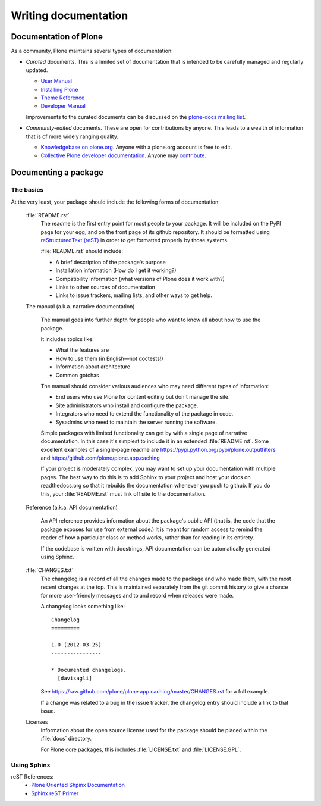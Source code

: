 Writing documentation
=====================

Documentation of Plone
----------------------

As a community, Plone maintains several types of documentation:

* *Curated* documents. This is a limited set of documentation that is intended to be carefully managed and regularly updated.

  * `User Manual <http://plone.org/documentation/manual/plone-4-user-manual>`_
  * `Installing Plone <http://plone.org/documentation/manual/installing-plone>`_
  * `Theme Reference <http://developer.plone.org/#theme-development>`_
  * `Developer Manual <http://developer.plone.org/>`_

  Improvements to the curated documents can be discussed on the `plone-docs mailing list <https://lists.sourceforge.net/lists/listinfo/plone-docs>`_.

* *Community-edited* documents. These are open for contributions by anyone. This leads to a wealth of information that is of more widely ranging quality.

  * `Knowledgebase on plone.org <http://plone.org/documentation/kb>`_. Anyone with a plone.org account is free to edit.
  * `Collective Plone developer documentation <http://developer.plone.org/index.html>`_. Anyone may `contribute <http://collective-docs.readthedocs.org/en/latest/introduction/developermanual.html>`_.

Documenting a package
---------------------

The basics
~~~~~~~~~~

At the very least, your package should include the following forms of documentation:

  :file:`README.rst`
    The readme is the first entry point for most people to your package. It will be included on the PyPI page for your egg, and on the front page of its github repository. It should be formatted using `reStructuredText (reST) <http://docutils.sourceforge.net/rst.html>`_ in order to get formatted properly by those systems.

    :file:`README.rst` should include:

    * A brief description of the package's purpose
    * Installation information (How do I get it working?)
    * Compatibility information (what versions of Plone does it work with?)
    * Links to other sources of documentation
    * Links to issue trackers, mailing lists, and other ways to get help.

  The manual (a.k.a. narrative documentation)

    The manual goes into further depth for people who want to know all about how to use the package.

    It includes topics like:

    * What the features are
    * How to use them (in English—not doctests!)
    * Information about architecture
    * Common gotchas

    The manual should consider various audiences who may need different types of information:

    * End users who use Plone for content editing but don't manage the site.
    * Site administrators who install and configure the package.
    * Integrators who need to extend the functionality of the package in code.
    * Sysadmins who need to maintain the server running the software.

    Simple packages with limited functionality can get by with a single page of narrative documentation. In this case it's simplest to include it in an extended :file:`README.rst`. Some excellent examples of a single-page readme are https://pypi.python.org/pypi/plone.outputfilters and https://github.com/plone/plone.app.caching

    If your project is moderately complex, you may want to set up your documentation with multiple pages. The best way to do this is to add Sphinx to your project and host your docs on readthedocs.org so that it rebuilds the documentation whenever you push to github. If you do this, your :file:`README.rst` must link off site to the documentation.

  Reference (a.k.a. API documentation)

    An API reference provides information about the package's public API (that is, the code that the package exposes for use from external code.) It is meant for random access to remind the reader of how a particular class or method works, rather than for reading in its entirety.

    If the codebase is written with docstrings, API documentation can be automatically generated using Sphinx.

  :file:`CHANGES.txt`
    The changelog is a record of all the changes made to the package and who made them, with the most recent changes at the top. This is maintained separately from the git commit history to give a chance for more user-friendly messages and to and record when releases were made.

    A changelog looks something like::

      Changelog
      =========

      1.0 (2012-03-25)
      ----------------

      * Documented changelogs.
        [davisagli]

    See https://raw.github.com/plone/plone.app.caching/master/CHANGES.rst for a full example.

    If a change was related to a bug in the issue tracker, the changelog entry should include a link to that issue.

  Licenses
    Information about the open source license used for the package should be placed within the :file:`docs` directory.

    For Plone core packages, this includes :file:`LICENSE.txt` and :file:`LICENSE.GPL`.


Using Sphinx
~~~~~~~~~~~~

reST References:
 * `Plone Oriented Shpinx Documentation <http://developer.plone.org/reference_manuals/active/writing/index.html>`_
 * `Sphinx reST Primer <http://sphinx-doc.org/rest.html>`_ 

